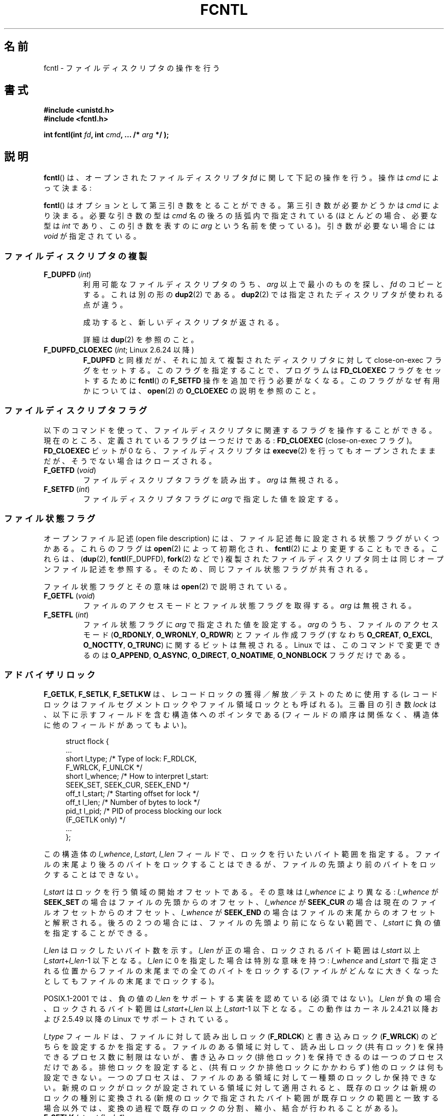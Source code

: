 .\" t
.\" This manpage is Copyright (C) 1992 Drew Eckhardt;
.\"                 and Copyright (C) 1993 Michael Haardt, Ian Jackson;
.\"                 and Copyright (C) 1998 Jamie Lokier;
.\"                 and Copyright (C) 2002-2010 Michael Kerrisk.
.\"
.\" %%%LICENSE_START(VERBATIM)
.\" Permission is granted to make and distribute verbatim copies of this
.\" manual provided the copyright notice and this permission notice are
.\" preserved on all copies.
.\"
.\" Permission is granted to copy and distribute modified versions of this
.\" manual under the conditions for verbatim copying, provided that the
.\" entire resulting derived work is distributed under the terms of a
.\" permission notice identical to this one.
.\"
.\" Since the Linux kernel and libraries are constantly changing, this
.\" manual page may be incorrect or out-of-date.  The author(s) assume no
.\" responsibility for errors or omissions, or for damages resulting from
.\" the use of the information contained herein.  The author(s) may not
.\" have taken the same level of care in the production of this manual,
.\" which is licensed free of charge, as they might when working
.\" professionally.
.\"
.\" Formatted or processed versions of this manual, if unaccompanied by
.\" the source, must acknowledge the copyright and authors of this work.
.\" %%%LICENSE_END
.\"
.\" Modified 1993-07-24 by Rik Faith <faith@cs.unc.edu>
.\" Modified 1995-09-26 by Andries Brouwer <aeb@cwi.nl>
.\" and again on 960413 and 980804 and 981223.
.\" Modified 1998-12-11 by Jamie Lokier <jamie@imbolc.ucc.ie>
.\" Applied correction by Christian Ehrhardt - aeb, 990712
.\" Modified 2002-04-23 by Michael Kerrisk <mtk.manpages@gmail.com>
.\"	Added note on F_SETFL and O_DIRECT
.\"	Complete rewrite + expansion of material on file locking
.\"	Incorporated description of F_NOTIFY, drawing on
.\"		Stephen Rothwell's notes in Documentation/dnotify.txt.
.\"	Added description of F_SETLEASE and F_GETLEASE
.\" Corrected and polished, aeb, 020527.
.\" Modified 2004-03-03 by Michael Kerrisk <mtk.manpages@gmail.com>
.\"     Modified description of file leases: fixed some errors of detail
.\"     Replaced the term "lease contestant" by "lease breaker"
.\" Modified, 27 May 2004, Michael Kerrisk <mtk.manpages@gmail.com>
.\"     Added notes on capability requirements
.\" Modified 2004-12-08, added O_NOATIME after note from Martin Pool
.\" 2004-12-10, mtk, noted F_GETOWN bug after suggestion from aeb.
.\" 2005-04-08 Jamie Lokier <jamie@shareable.org>, mtk
.\"	Described behavior of F_SETOWN/F_SETSIG in
.\"	multithreaded processes, and generally cleaned
.\"	up the discussion of F_SETOWN.
.\" 2005-05-20, Johannes Nicolai <johannes.nicolai@hpi.uni-potsdam.de>,
.\"	mtk: Noted F_SETOWN bug for socket file descriptor in Linux 2.4
.\"	and earlier.  Added text on permissions required to send signal.
.\" 2009-09-30, Michael Kerrisk
.\"     Note obsolete F_SETOWN behavior with threads.
.\"     Document F_SETOWN_EX and F_GETOWN_EX
.\" 2010-06-17, Michael Kerrisk
.\"	Document F_SETPIPE_SZ and F_GETPIPE_SZ.
.\"
.\"*******************************************************************
.\"
.\" This file was generated with po4a. Translate the source file.
.\"
.\"*******************************************************************
.\"
.\" Japanese Version Copyright (c) 1996 Takeshi Ueno
.\" and Copyright (c) 2005, 2006, 2008 Akihiro MOTOKI
.\" Translated 1996-07-03, Takeshi Ueno <tueno@vio.co.jp>
.\" Modified 1998-09-10, HANATAKA Shinya <hanataka@abyss.rim.or.jp>
.\" Modified 1999-08-14, HANATAKA Shinya <hanataka@abyss.rim.or.jp>
.\" Updated & Modified 2001-04-03, Yuichi SATO <ysato@h4.dion.ne.jp>
.\" Updated & Modified 2005-03-15, Akihiro MOTOKI <amotoki@dd.iij4u.or.jp>
.\" Updated & Modified 2005-04-22, Akihiro MOTOKI
.\" Updated & Modified 2005-10-14, Akihiro MOTOKI
.\" Updated & Modified 2005-11-19, Akihiro MOTOKI, LDP v2.14
.\" Updated 2006-04-16, Akihiro MOTOKI, LDP v2.29
.\" Updated 2008-02-11, Akihiro MOTOKI, LDP v2.77
.\" Updated 2008-09-19, Akihiro MOTOKI, LDP v3.09
.\" Updated 2010-04-23, Akihiro MOTOKI, LDP v3.24
.\" Updated 2012-05-08, Akihiro MOTOKI <amotoki@gmail.com>
.\" Updated 2013-03-26, Akihiro MOTOKI <amotoki@gmail.com>
.\"
.TH FCNTL 2 2012\-04\-15 Linux "Linux Programmer's Manual"
.SH 名前
fcntl \- ファイルディスクリプタの操作を行う
.SH 書式
.nf
\fB#include <unistd.h>\fP
\fB#include <fcntl.h>\fP
.sp
\fBint fcntl(int \fP\fIfd\fP\fB, int \fP\fIcmd\fP\fB, ... /* \fP\fIarg\fP\fB */ );\fP
.fi
.SH 説明
\fBfcntl\fP()  は、オープンされたファイルディスクリプタ \fIfd\fP に関して下記の操作を行う。操作は \fIcmd\fP によって決まる:

\fBfcntl\fP() はオプションとして第三引き数をとることができる。 第三引き数が必要
かどうかは \fIcmd\fP により決まる。必要な引き数の型は \fIcmd\fP 名の後ろの括弧内で
指定されている (ほとんどの場合、必要な型は \fIint\fP であり、この引き数を表すの
に \fIarg\fP という名前を使っている)。引き数が必要ない場合には \fIvoid\fP が指定さ
れている。
.SS ファイルディスクリプタの複製
.TP 
\fBF_DUPFD\fP (\fIint\fP)
利用可能なファイルディスクリプタのうち、 \fIarg\fP 以上で最小のものを探し、 \fIfd\fP のコピーとする。これは別の形の \fBdup2\fP(2)
である。 \fBdup2\fP(2)  では指定されたディスクリプタが使われる点が違う。
.IP
成功すると、新しいディスクリプタが返される。
.IP
詳細は \fBdup\fP(2)  を参照のこと。
.TP 
\fBF_DUPFD_CLOEXEC\fP (\fIint\fP; Linux 2.6.24 以降)
\fBF_DUPFD\fP と同様だが、それに加えて複製されたディスクリプタに対して close\-on\-exec フラグをセットする。
このフラグを指定することで、プログラムは \fBFD_CLOEXEC\fP フラグをセットするために \fBfcntl\fP()  の \fBF_SETFD\fP
操作を追加で行う必要がなくなる。 このフラグがなぜ有用かについては、 \fBopen\fP(2)  の \fBO_CLOEXEC\fP の説明を参照のこと。
.SS ファイルディスクリプタフラグ
以下のコマンドを使って、ファイルディスクリプタに関連するフラグ を操作することができる。 現在のところ、定義されているフラグは一つだけである:
\fBFD_CLOEXEC\fP (close\-on\-exec フラグ)。 \fBFD_CLOEXEC\fP ビットが 0 なら、ファイルディスクリプタは
\fBexecve\fP(2)  を行ってもオープンされたままだが、そうでない場合はクローズされる。
.TP 
\fBF_GETFD\fP (\fIvoid\fP)
ファイルディスクリプタフラグを読み出す。 \fIarg\fP は無視される。
.TP 
\fBF_SETFD\fP (\fIint\fP)
ファイルディスクリプタフラグに \fIarg\fP で指定した値を設定する。
.SS ファイル状態フラグ
.\" or
.\" .BR creat (2),
オープンファイル記述 (open file description) には、 ファイル記述毎に設定される状態フラグがいくつかある。これらのフラグは
\fBopen\fP(2)  によって初期化され、 \fBfcntl\fP(2)  により変更することもできる。これらは、 (\fBdup\fP(2),
\fBfcntl\fP(F_DUPFD), \fBfork\fP(2)  などで) 複製されたファイルディスクリプタ同士は 同じオープンファイル記述を参照する。
そのため、 同じファイル状態フラグが共有される。

ファイル状態フラグとその意味は \fBopen\fP(2)  で説明されている。
.TP 
\fBF_GETFL\fP (\fIvoid\fP)
ファイルのアクセスモードとファイル状態フラグを取得する。
\fIarg\fP は無視される。
.TP 
\fBF_SETFL\fP (\fIint\fP)
.\" FIXME . According to POSIX.1-2001, O_SYNC should also be modifiable
.\" via fcntl(2), but currently Linux does not permit this
.\" See http://bugzilla.kernel.org/show_bug.cgi?id=5994
ファイル状態フラグに \fIarg\fP で指定された値を設定する。 \fIarg\fP のうち、ファイルのアクセスモード (\fBO_RDONLY\fP,
\fBO_WRONLY\fP, \fBO_RDWR\fP)  とファイル作成フラグ (すなわち \fBO_CREAT\fP, \fBO_EXCL\fP,
\fBO_NOCTTY\fP, \fBO_TRUNC\fP)  に関するビットは無視される。 Linux では、このコマンドで変更できるのは
\fBO_APPEND\fP, \fBO_ASYNC\fP, \fBO_DIRECT\fP, \fBO_NOATIME\fP, \fBO_NONBLOCK\fP フラグだけである。
.SS アドバイザリロック
\fBF_GETLK\fP, \fBF_SETLK\fP, \fBF_SETLKW\fP は、レコードロックの獲得／解放／テストのために使用する
(レコードロックはファイルセグメントロックや ファイル領域ロックとも呼ばれる)。 三番目の引き数 \fIlock\fP
は、以下に示すフィールドを含む構造体へのポインタである (フィールドの順序は関係なく、構造体に他のフィールドがあってもよい)。
.in +4n
.nf
.sp
struct flock {
    ...
    short l_type;    /* Type of lock: F_RDLCK,
                        F_WRLCK, F_UNLCK */
    short l_whence;  /* How to interpret l_start:
                        SEEK_SET, SEEK_CUR, SEEK_END */
    off_t l_start;   /* Starting offset for lock */
    off_t l_len;     /* Number of bytes to lock */
    pid_t l_pid;     /* PID of process blocking our lock
                        (F_GETLK only) */
    ...
};
.fi
.in
.P
この構造体の \fIl_whence\fP, \fIl_start\fP, \fIl_len\fP フィールドで、ロックを行いたいバイト範囲を指定する。
ファイルの末尾より後ろのバイトをロックすることはできるが、 ファイルの先頭より前のバイトをロックすることはできない。

\fIl_start\fP はロックを行う領域の開始オフセットである。 その意味は \fIl_whence\fP により異なる: \fIl_whence\fP が
\fBSEEK_SET\fP の場合はファイルの先頭からのオフセット、 \fIl_whence\fP が \fBSEEK_CUR\fP
の場合は現在のファイルオフセットからのオフセット、 \fIl_whence\fP が \fBSEEK_END\fP
の場合はファイルの末尾からのオフセットと解釈される。 後ろの２つの場合には、 ファイルの先頭より前にならない範囲で、 \fIl_start\fP
に負の値を指定することができる。

\fIl_len\fP はロックしたいバイト数を示す。 \fIl_len\fP が正の場合、ロックされるバイト範囲は \fIl_start\fP 以上
\fIl_start\fP+\fIl_len\fP\-1 以下となる。 \fIl_len\fP に 0 を指定した場合は特別な意味を持つ: \fIl_whence\fP and
\fIl_start\fP で指定される位置からファイルの末尾までの全てのバイトをロックする
(ファイルがどんなに大きくなったとしてもファイルの末尾までロックする)。

POSIX.1\-2001 では、負の値の \fIl_len\fP をサポートする実装を認めている (必須ではない)。 \fIl_len\fP
が負の場合、ロックされるバイト範囲は \fIl_start\fP+\fIl_len\fP 以上 \fIl_start\fP\-1 以下となる。 この動作はカーネル
2.4.21 以降および 2.5.49 以降の Linux で サポートされている。

\fIl_type\fP フィールドは、ファイルに対して読み出しロック (\fBF_RDLCK\fP)  と書き込みロック (\fBF_WRLCK\fP)  のどちらを
設定するかを指定する。 ファイルのある領域に対して、読み出しロック (共有ロック) を保持できる プロセス数に制限はないが、書き込みロック
(排他ロック) を保持できる のは一つのプロセスだけである。排他ロックを設定すると、(共有ロックか 排他ロックにかかわらず)
他のロックは何も設定できない。 一つのプロセスは、ファイルのある領域に対して一種類のロックしか保持できない。
新規のロックがロックが設定されている領域に対して適用されると、既存のロック は新規のロックの種別に変換される
(新規のロックで指定されたバイト範囲が既存ロックの範囲と一致する場合以外では、 変換の過程で既存のロックの分割、縮小、結合が行われることがある)。
.TP 
\fBF_SETLK\fP (\fIstruct flock *\fP)
(\fIl_type\fP が \fBF_RDLCK\fP か \fBF_WRLCK\fP の場合は) ロックの獲得を、 (\fBF_UNLCK\fP の場合は)
ロックの解放を、 \fIflock\fP 構造体のフィールド \fIl_whence\fP, \fIl_start\fP, \fIl_len\fP
で指定された範囲のバイトに対して行う。 指定されたロックが他のプロセスが設定しているロックと衝突する場合は、 \-1 を返し、 \fIerrno\fP に
\fBEACCES\fP か \fBEAGAIN\fP を設定する。
.TP 
\fBF_SETLKW\fP (\fIstruct flock *\fP)
\fBF_SETLK\fP と同様だが、こちらではそのファイルに対して衝突するロックが 適用されていた場合に、そのロックが解放されるのを待つ点が異なる。
待っている間にシグナルを受けた場合は、システムコールは中断され、 (シグナルハンドラが戻った直後に) 返り値 \-1 を返す (また \fIerrno\fP に
\fBEINTR\fP が設定される; \fBsignal\fP(7)  参照)。
.TP 
\fBF_GETLK\fP (\fIstruct flock *\fP)
このコールの呼び出し時には、 \fIlock\fP にはそのファイルに適用しようとするロックに関する情報が入っている。 ロックを適用できる場合には、
\fBfcntl\fP()  は実際にはロックを行わず、構造体 \fIlock\fP の \fIl_type\fP フィールドに \fBF_UNLCK\fP
を設定し、他のフィールドは変更せずに、復帰する。 違う種別のロックが (一つもしくは複数) 適用されていて ロックを適用できないような場合には、
\fBfcntl\fP()  は、原因となったロックの一つについての詳細情報を構造体 \fIlock\fP のフィールド \fIl_type\fP,
\fIl_whence\fP, \fIl_start\fP, \fIl_len\fP に格納し、また \fIl_pid\fP にロックを保持しているプロセスの PID
を設定して、復帰する。
.P
読み出しロックを適用するには、 \fIfd\fP は読み出し用にオープンされていなければならない。 書き込みロックを適用するには、 \fIfd\fP
は書き込み用にオープンされていなければならない。 読み書き両方のロックを適用するには、読み書き両用で ファイルをオープンしなければならない。
.P
.\" (Additional file descriptors referring to the same file
.\" may have been obtained by calls to
.\" .BR open "(2), " dup "(2), " dup2 "(2), or " fcntl ().)
レコードのロックは、 \fBF_UNLCK\fP により明示的に削除されるだけでなく、 プロセスが終了したときや、ロックが適用されているファイルを参照している
ファイルディスクリプタのいずれかがクローズされた場合にも解放される。 このロックの解放は自動的に行われる。 この動作はまずい: あるプロセスが
\fI/etc/passwd\fP や \fI/etc/mtab\fP といったファイルにロックを適用しているときに、
あるライブラリ関数が何かの理由で同じファイルを open, read, close すると、そのファイルへのロックが失われることになる。
.P
レコードのロックは \fBfork\fP(2)  で作成された子プロセスには継承されないが、 \fBexecve\fP(2)  の前後では保存される。
.P
\fBstdio\fP(3)  ではバッファリングが行われるので、 stdio 関連の関数ではレコードのロックの使用は回避される; 代わりに
\fBread\fP(2)  や \fBwrite\fP(2)  を使用すること。
.SS "強制ロック (mandatory locking)"
上述のロックにはアドバイザリロック (advisory lock) と強制ロック (mandatory lock)
の二種類があるが、デフォルトではアドバイザリロックとなる。

アドバイザリロックに強制力はなく、協調して動作するプロセス間でのみ 有効である。

強制ロックは全てのプロセスに対して効果がある。 あるプロセスが互換性のない強制ロックが適用されたファイル領域に対して (\fBread\fP(2)  や
\fBwrite\fP(2)  により) 互換性のないアクセスを実行しようとした場合、 アクセスの結果は そのファイルのオープンファイル記述で
\fBO_NONBLOCK\fP フラグが有効になっているかにより決まる。 \fBO_NONBLOCK\fP
フラグが有効になっていないときは、ロックが削除されるか、 ロックがアクセスと互換性のあるモードに変換されるまで、 システムコールは停止 (block)
される。 \fBO_NONBLOCK\fP フラグが有効になっているときは、システムコールはエラー \fBEAGAIN\fP で失敗する。

強制ロックを使用するためには、ロック対象のファイルが含まれるファイルシステム
と、ロック対象のファイル自身の両方について、強制ロックが有効になっていなけれ ばならない。ファイルシステムについて強制ロックを有効にするには、
\fBmount\fP(8)  に "\-o mand" オプションを渡すか、 \fBmount\fP(2)  に \fBMS_MANDLOCK\fP
フラグを指定する。ファイルについて強制ロックを有効にするには、 そのファイルのグループ実行許可 (group execute permission)
を無効とし、 かつ set\-group\-ID 許可ビットを有効にする (\fBchmod\fP(1)  と \fBchmod\fP(2)  を参照)。

Linux の強制ロックの実装は信頼性に欠けるものである。 下記の「バグ」の節を参照のこと。
.SS シグナルの管理
\fBF_GETOWN\fP, \fBF_SETOWN\fP, \fBF_GETOWN_EX\fP, \fBF_SETOWN_EX\fP, \fBF_GETSIG\fP,
\fBF_SETSIG\fP は、I/O が利用可能になったことを示すシグナルを管理するために使用される。
.TP 
\fBF_GETOWN\fP (\fIvoid\fP)
ファイルディスクリプタ \fIfd\fP のイベントに対するシグナル \fBSIGIO\fP および \fBSIGURG\fP を受けているプロセスのプロセスID
かプロセスグループを (関数の結果として) 返す。 プロセスID は正の値として返される。 プロセスグループID は負の値として返される
(下記のバグの章を参照)。 \fIarg\fP は無視される。
.TP 
\fBF_SETOWN\fP (\fIint\fP)
ファイルディスクリプタ \fIfd\fP のイベント発生を知らせるシグナル \fBSIGIO\fP や \fBSIGURG\fP を受けるプロセスの プロセス ID
またはプロセスグループID を \fIarg\fP で指定された ID に設定する。 プロセスID は正の値として指定し、 プロセスグループID
は負の値として指定する。 ほとんどの場合、呼び出し元プロセスは所有者として自分自身を指定する (つまり \fIarg\fP に \fBgetpid\fP(2)
を指定する)。

.\" From glibc.info:
\fBfcntl\fP()  の \fBF_SETFL\fP コマンドを使用してファイルディスクリプタに \fBO_ASYNC\fP
状態フラグを設定した場合には、そのファイルディスクリプタへの 入出力が可能になる度に \fBSIGIO\fP シグナルが送られる。 \fBF_SETSIG\fP は
\fBSIGIO\fP 以外の別のシグナルの配送を受けられるように するのにも使うことができる。 許可 (permission)
のチェックで失敗した場合には、 シグナルは黙って捨てられる。

\fBF_SETOWN\fP により指定された所有者のプロセス (またはプロセスグループ) に シグナルを送る際には、 \fBkill\fP(2)
に書かれているのと同じ許可のチェックが行われる。 このとき、シグナルを送信するプロセスは \fBF_SETOWN\fP を使ったプロセスである
(但し、下記の「バグ」の章を参照のこと)。

.\" The following appears to be rubbish.  It doesn't seem to
.\" be true according to the kernel source, and I can write
.\" a program that gets a terminal-generated SIGIO even though
.\" it is not the foreground process group of the terminal.
.\" -- MTK, 8 Apr 05
.\"
.\" If the file descriptor
.\" .I fd
.\" refers to a terminal device, then SIGIO
.\" signals are sent to the foreground process group of the terminal.
ファイルディスクリプタがソケットを参照している場合は、 \fBF_SETOWN\fP を使用して、ソケットに帯域外 (out\-of\-band)
データが届いた時に \fBSIGURG\fP シグナルを配送する相手を選択することもできる (\fBSIGURG\fP が送られた場合には \fBselect\fP(2)
がソケットが「特別な状態」にあると報告することだろう)。

バージョン 2.6.11 以前の 2.6.x カーネルでは、以下に示す動作であった。
.RS
.IP
.\" The relevant place in the (2.6) kernel source is the
.\" 'switch' in fs/fcntl.c::send_sigio_to_task() -- MTK, Apr 2005
.\" send_sigurg()/send_sigurg_to_task() bypasses
.\" kill_fasync()/send_sigio()/send_sigio_to_task()
.\" to directly call send_group_sig_info()
.\"	-- MTK, Apr 2005 (kernel 2.6.11)
スレッドグループをサポートしているスレッドライブラリ (例えば NPTL) を 使って動作しているマルチスレッドプロセスで \fBF_SETSIG\fP に
0 以外の値を指定した場合、 \fBF_SETOWN\fP に正の値を渡すと、その意味が違ってくる: プロセス全体を示すプロセスID
ではなく、プロセス内の特定の スレッドを示すスレッドID と解釈される。 したがって、 \fBF_SETSIG\fP
を使う場合には、きちんと結果を受け取るには、 \fBF_SETOWN\fP に渡す値を \fBgetpid\fP(2)  ではなく \fBgettid\fP(2)
の返り値にする必要があるだろう。 (現状の Linux スレッド実装では、メインスレッドのスレッドID は そのスレッドのプロセスID
と同じである。つまり、 シグナルスレッドのプログラムではこの場合 \fBgettid\fP(2)  と \fBgetpid\fP(2)
は全く同じように使うことができる。)  ただし、注意すべき点として、この段落で述べたことは、 ソケットの帯域外データが届いたときに生成される
\fBSIGURG\fP シグナルにはあてはまらない。 このシグナルは常にプロセスかプロセスグループに送られ、 送信先は \fBF_SETOWN\fP
に渡された値にしたがって決められる。
.RE
.IP
上記の動作は、Linux 2.6.12 で図らずも削除され、 元に戻されない予定である。 Linux 2.6.32 以降で、特定のスレッド宛にシグナル
\fBSIGIO\fP と \fBSIGURG\fP を送るには \fBF_SETOWN_EX\fP を使うこと。
.TP 
\fBF_GETOWN_EX\fP (struct f_owner_ex *) (Linux 2.6.32 以降)
直前の \fBF_SETOWN_EX\fP 操作で定義された現在のファイルディスクリプタの所有者設定 を返す。情報は \fIarg\fP
が指す構造体に格納されて返される。構造体は以下の通りである。
.nf
.in +4n

struct f_owner_ex {
    int   type;
    pid_t pid;
};

.in
.fi
\fItype\fP フィールドは、 \fBF_OWNER_TID ,\fP \fBF_OWNER_PID ,\fP \fBF_OWNER_PGRP\fP
のいずれか一つの値となる。 \fIpid\fP フィールドは、スレッド ID、プロセス ID、プロセスグループ ID を 表す正の整数である。詳細は
\fBF_SETOWN_EX\fP を参照。
.TP 
\fBF_SETOWN_EX\fP (struct f_owner_ex *) (Linux 2.6.32 以降)
この操作は \fBF_SETOWN\fP と同様の処理を行う。 この操作を使うと、I/O が利用可能になったことを示すシグナルを、
特定のスレッド、プロセス、プロセスグループに送ることができる ようになる。 呼び出し元は、 \fIarg\fP 経由でシグナルの配送先を指定する。
\fIarg\fP は \fIf_owner_ex\fP 構造体へのポインタである。 \fItype\fP フィールドは以下のいずれかの値を取り、 この値により
\fIpid\fP がどのように解釈されるかが規定される。
.RS
.TP 
\fBF_OWNER_TID\fP
スレッド ID が \fIpid\fP で指定された値のスレッドにそのシグナルを送る (スレッド ID は \fBclone\fP(2)  や
\fBgettid\fP(2)  の呼び出しで返される値である)。
.TP 
\fBF_OWNER_PID\fP
ID が \fIpid\fP で指定された値のプロセスにそのシグナルを送る。
.TP 
\fBF_OWNER_PGRP\fP
ID が \fIpid\fP で指定された値のプロセスグループにそのシグナルを送る。 (\fBF_SETOWN\fP と異なり、プロセスグループ ID
には正の値を指定する点に注意すること。)
.RE
.TP 
\fBF_GETSIG\fP (\fIvoid\fP)
入力や出力が可能になった場合に送るシグナルを (関数の結果として) 返す。 値ゼロは \fBSIGIO\fP を送ることを意味する。 (\fBSIGIO\fP
を含む) 他の値はいずれも、 \fBSIGIO\fP の代わりに送るシグナル番号を表す。 後者の場合、シグナルハンドラを \fBSA_SIGINFO\fP
フラグ付きで設定すれば、ハンドラで追加の情報を得ることができる。 \fIarg\fP は無視される。
.TP 
\fBF_SETSIG\fP (\fIint\fP)
.\"
.\" The following was true only up until 2.6.11:
.\"
.\" Additionally, passing a nonzero value to
.\" .B F_SETSIG
.\" changes the signal recipient from a whole process to a specific thread
.\" within a process.
.\" See the description of
.\" .B F_SETOWN
.\" for more details.
入力や出力が可能になった場合に送るシグナルを \fIarg\fP に指定された値に設定する。 値ゼロは \fBSIGIO\fP を送ることを意味する。
(\fBSIGIO\fP を含む) 他の値はいずれも、 \fBSIGIO\fP の代わりに送るシグナル番号を表す。 後者の場合、シグナルハンドラを
\fBSA_SIGINFO\fP フラグ付きで設定すれば、 ハンドラで追加の情報を得ることができる。

\fBF_SETSIG\fP にゼロ以外の値を設定し、シグナルハンドラに \fBSA_SIGINFO\fP フラグを設定すると、 (\fBsigaction\fP(2)
を参照) I/O イベントに関する追加の情報が \fIsiginfo_t\fP 構造体でシグナルハンドラへ渡される。 \fIsi_code\fP
フィールドが示すシグナルの原因が \fBSI_SIGIO\fP である場合、 \fIsi_fd\fP
フィールドにはイベントに対応するファイルディスクリプタが入っている。 それ以外の場合は、どのファイルディスクリプタが利用可能かを示す情報は
ないので、どのファイルディスクリプタで I/O が可能かを判断するためには 通常の機構 (\fBselect\fP(2), \fBpoll\fP(2),
\fBO_NONBLOCK\fP を設定した \fBread\fP(2)  など) を使用しなければならない。

リアルタイムシグナル (値が \fBSIGRTMIN\fP 以上) を選択している場合は、 同じシグナル番号を持つ複数の I/O
イベントがキューに入ることがある (キューに入れるかどうかは利用可能なメモリに依存している)。 上記と同様、 \fBSA_SIGINFO\fP
が設定されている場合、シグナルハンドラのための追加の情報が得られる。

.\" See fs/fcntl.c::send_sigio_to_task() (2.4/2.6) sources -- MTK, Apr 05
以下の点に注意すること。 Linux では一つのプロセスに対してキューに入れられるリアルタイム シグナルの数に上限が設けられており
(\fBgetrlimit\fP(2)  と \fBsignal\fP(7)  を参照)、この上限に達するとカーネルは \fBSIGIO\fP シグナルを配送する。この
\fBSIGIO\fP シグナルは、指定されたスレッドではなくプロセス全体に送られる。
.PP
これらの機構を使用することで、ほとんどの場合で \fBselect\fP(2)  や \fBpoll\fP(2)  を使用せずに完全な非同期 I/O
を実装することができる。
.PP
\fBO_ASYNC\fP, \fBF_GETOWN\fP, \fBF_SETOWN\fP の使用は BSD と Linux に特有である。
\fBF_GETOWN_EX\fP, \fBF_SETOWN_EX\fP, \fBF_GETSIG\fP, \fBF_SETSIG\fP は Linux 固有である。POSIX
には、同様のことを行うために、非同期 I/O と \fIaio_sigevent\fP 構造体がある。Linux では、GNU C ライブラリ (Glibc)
の一部として これらも利用可能である。
.SS "リース (leases)"
(Linix 2.4 以降で利用可能)  \fBF_SETLEASE\fP は、 \fIfd\fP
が参照するオープンファイル記述に対して新しいリースを設定するのに使用される。 \fBF_GETLEASE\fP は、 \fIfd\fP
が参照するオープンファイル記述に対して設定されている 現在のリースを取得するのに使用される。 ファイルのリースにより、 あるプロセス ("lease
breaker") がそのファイルディスクリプタが参照 しているファイルに対して \fBopen\fP(2)  や \fBtruncate\fP(2)
を行おうとした際に、リースを保持しているプロセス ("lease holder") へ (シグナルの配送による) 通知が行われるという機構が提供される。
.TP 
\fBF_SETLEASE\fP (\fIint\fP)
\fIarg\fP の内容に基いてファイルのリースの設定、削除を行う。整数 \fIarg\fP には以下の値が指定できる:
.RS
.TP 
\fBF_RDLCK\fP
.\" The following became true in kernel 2.6.10:
.\" See the man-pages-2.09 Changelog for further info.
読み出しリースを取得する。これにより、 そのファイルが書き込み用にオープンされたり、ファイルが切り詰められた場合に、
呼び出し元のプロセスに通知が行われるようになる。 読み出しリースを設定できるのは、読み出し専用でオープンされている
ファイルディスクリプタに対してのみである。
.TP 
\fBF_WRLCK\fP
書き込みリースを取得する。これにより、 (読み出し用か書き込み用にかかわらず) そのファイルがオープンされたり、
ファイルが切り詰められた場合に、呼び出し元のプロセスに通知が行われるようになる。
書き込みリースは、そのファイルに対するオープンされたファイルディスクリプタが 他にない場合にのみ設定できる。
.TP 
\fBF_UNLCK\fP
そのファイルからリースを削除する。
.RE
.P
リースはオープンファイル記述に対して関連付けられる (\fBopen\fP(2)  参照)。 つまり、 (\fBfork\fP(2)  や \fBdup\fP(2)
などにより作成された) ファイルディスクリプタの複製は同じリースを参照し、 複製も含めたどのファイルディスクリプタを使ってもこのリースを変更したり
解放したりできる。 また、これらのファイルディスクリプタのいずれかに対して \fBF_UNLCK\fP
操作が明示的に実行された場合や、すべてのファイルディスクリプタが 閉じられた場合にも、リースは解放される。
.P
リースの取得は通常のファイル (regular file) に対してのみ可能である。 非特権プロセスがリースを取得できるのは、UID (所有者)
がプロセスの ファイルシステム UID と一致するファイルに対してだけである。 \fBCAP_LEASE\fP
ケーパビリティを持つプロセスは任意のファイルに対してリースを取得できる。
.TP 
\fBF_GETLEASE\fP (\fIvoid\fP)
ファイルディスクリプタ \fIfd\fP に対して設定されているリースの種別を取得する。 \fBF_RDLCK\fP, \fBF_WRLCK\fP, \fBF_UNLCK\fP
のいずれかが返される。 \fBF_RDLCK\fP, \fBF_WRLCK\fP はそれぞれ、読み出しリース、書き込みリースが設定されていることを示し、
\fBF_UNLCK\fP はリースが何も設定されていないことを示す。 \fIarg\fP は無視される。
.PP
あるプロセス ("lease breaker") が \fBF_SETLEASE\fP で設定されたリースと矛
盾するような \fBopen\fP(2) や \fBtruncate\fP(2) を実行した場合、 そのシステム
コールはカーネルによって停止され、 カーネルは lease holder にシグナル
(デフォルトでは \fBSIGIO\fP) を送って通知を行う。 lease holder はこのシグ
ナルを受信したときにはきちんと対応すべきである。 具体的には、別のプロセ
スがそのファイルにアクセスするための準備として 必要な後片付け (例えば、
キャッシュされたバッファのフラッシュ) を すべて行ってから、そのファイル
のリースの削除または格下げを行う。リースを削除をするには、 \fIarg\fP に
\fBF_UNLCK\fP を指定して \fBF_SETLEASE\fP を実行する。lease holder がファイル
に書き込みリースを保持していて、 lease breaker が読み出し用にそのファイ
ルをオープンしている場合、 lease holder が保持しているリースを読み出し
リースに格下げすれば 十分である。これをするには、 \fIarg\fP に \fBF_RDLCK\fP
を指定して \fBF_SETLEASE\fP を実行する。

lease holder が \fI/proc/sys/fs/lease\-break\-time\fP
で指定された秒数以内にリースの格下げか削除を行えなかった場合、 カーネルは強制的にその lease holder のリースを削除もしくは格下げを行う。

いったん lease break が開始されると、 lease holder が自発的にそのリース
の格下げか削除を行うか、lease break timer の満了後にカーネルが強制的に
リースの格下げか削除を行うまで、 \fBF_GETLEASE\fP は対象となるリースの型を
返す (リースの型は \fBF_RDLCK\fP か \fBF_UNLCK\fP のどちらであり、lease
breaker と互換性のある型となる)。

一度リースの削除か格下げが自発的もしくは強制的に行われると、 lease breaker がまだシステムコールを再開していない場合には、 カーネルが
lease breaker のシステムコールの続行を許可する。

lease breaker が実行した \fBopen\fP(2)  や \fBtruncate\fP(2)  が停止中にシグナルハンドラにより中断された場合、
そのシステムコールは \fBEINTR\fP エラーで失敗するが、上で述べた他の処理は そのまま行われる。 \fBopen\fP(2)  や
\fBtruncate\fP(2)  が停止中に lease breaker がシグナルにより kill された場合、 上で述べた他の処理はそのまま行われる。
lease breaker が \fBopen\fP(2)  を呼ぶ際に \fBO_NONBLOCK\fP フラグを指定した場合、そのシステムコールは
\fBEWOULDBLOCK\fP エラーで直ちに失敗するが、上で述べた他の処理はそのまま行われる。

lease holder への通知に使われるデフォルトのシグナルは \fBSIGIO\fP だが、 \fBfcntl\fP()  の \fBF_SETSIG\fP
コマンドで変更することができる。 \fBF_SETSIG\fP コマンドが実行され (\fBSIGIO\fP を指定された場合も含む)、 \fBSA_SIGINFO\fP
フラグ付きでシグナルハンドラが設定されている場合には、 ハンドラの第二引き数として \fIsiginfo_t\fP 構造体が渡され、この引き数の
\fIsi_fd\fP フィールドには別のプロセスがアクセスしたリース設定済みファイルの ディスクリプタが入っている
(この機能は複数のファイルに対してリースを設定する場合に有用である)。
.SS "ファイルやディレクトリの変更の通知 (dnotify)"
.TP 
\fBF_NOTIFY\fP (\fIint\fP)
(Linux 2.4 以降)  \fIfd\fP で参照されるディレクトリか、その中にあるファイルに変更があった場合に 通知を行う。どのイベントを通知するかは
\fIarg\fP で指定する。 \fIarg\fP はビットマスクで、以下のビットの 0個以上の論理和をとったものを指定する。
.RS
.sp
.PD 0
.TP  12
\fBDN_ACCESS\fP
ファイルへのアクセスがあった (read, pread, readv)
.TP 
\fBDN_MODIFY\fP
ファイルの内容が変更された (write, pwrite, writev, truncate, ftruncate).
.TP 
\fBDN_CREATE\fP
ファイルが作成された (open, creat, mknod, mkdir, link, symlink, rename).
.TP 
\fBDN_DELETE\fP
ファイルが削除 (unlink) された (unlink, 別のディレクトリへの rename, rmdir)
.TP 
\fBDN_RENAME\fP
ディレクトリ内でのファイル名の変更があった (rename)
.TP 
\fBDN_ATTRIB\fP
ファイル属性が変更された (chown, chmod, utime[s])
.PD
.RE
.IP
(上記の定義を利用するには、\fIどの\fP ヘッダファイルをインクルードするより前に、
\fB_GNU_SOURCE\fP 機能検査マクロを定義しなければならない。)

ディレクトリの変更通知は通常「一回限り (one\-shot)」であり、 アプリケーション側でその後さらに通知を受信したい場合は
再登録しなければならない。 \fIarg\fP に \fBDN_MULTISHOT\fP が含まれていた場合には、
変更通知は明示的に解除されるまで有効状態が継続する。

.\" The following does seem a poor API-design choice...
\fBF_NOTIFY\fP 要求は積算されていく。つまり、 \fIarg\fP で指定されたイベントがすでにモニタされている イベント集合に加算される形になる。
すべてのイベントの通知を無効にするには、 \fIarg\fP に 0 を指定して \fBF_NOTIFY\fP を呼び出す必要がある。

通知はシグナルの配送で行われる。 デフォルトのシグナルは \fBSIGIO\fP だが、 \fBfcntl\fP()  の \fBF_SETSIG\fP
コマンドで変更することができる。 後者の場合には、 (\fBSA_SIGINFO\fP フラグ付きでシグナルハンドラが設定されている場合には)
ハンドラの第二引き数として \fIsiginfo_t\fP 構造体が渡され、この構造体の \fIsi_fd\fP
フィールドには通知の行われたファイルディスクリプタが入っている (この機能は複数のディレクトリに対して通知を設定する場合に有用である)。

特に \fBDN_MULTISHOT\fP を使う場合は、通知にはリアルタイムシグナルを使うべきである。
それは、リアルタイムシグナルを使うことで、複数の通知をキューに入れる ことができるからである。

\fB注意:\fP 新しくアプリケーションを書く際には、(カーネル 2.6.13 以降で利用可能となった)  \fIinotify\fP
インタフェースを使用すべきである。 \fIinotify\fP はファイルシステムイベントの通知を取得するための ずっと優れたインタフェースである。
\fBinotify\fP(7)  を参照。
.SS パイプの容量の変更
.TP 
\fBF_SETPIPE_SZ\fP (\fIint\fP; Linux 2.6.35 以降)
\fIfd\fP が参照するパイプの容量を少なくとも \fIarg\fP バイトに変更する。
非特権プロセスは、パイプの容量として、
システムのページサイズと \fI/proc/sys/fs/pipe\-max\-size\fP で定義される
上限値 (\fBproc\fP(5) 参照) の間の任意の値を設定できる。
パイプの容量をページサイズよりも小さな値に設定しようとした場合は、
暗黙のうちにページサイズに切り上げられる。
非特権プロセスがパイプの容量を \fI/proc/sys/fs/pipe\-max\-size\fP で定義
された上限より大きな値に設定しようとした場合は、エラー \fBEPERM\fP が
発生する。特権プロセス (\fBCAP_SYS_RESOURCE\fP ケーパビリティを持つ
プロセス) はこの上限を上書きできる。
パイプにバッファを割り当てる場合、実装側の都合に応じて、
カーネルは \fIarg\fP よりも大きな容量を割り当ててもよい。
\fBF_GETPIPE_SZ\fP 操作では実際に使用されている大きさが返される。
パイプの容量を現在データを格納するのに使用されているバッファの
サイズよりも小さくしようとした場合は、エラー \fBEBUSY\fP が発生する。
.TP 
\fBF_GETPIPE_SZ\fP (\fIvoid\fP; Linux 2.6.35 以降)
\fIfd\fP が参照するパイプの容量を (関数の結果として) 返す。
.SH 返り値
成功した場合の返り値は操作の種類により違う:
.TP  0.9i
\fBF_DUPFD\fP
新しいディスクリプタを返す。
.TP 
\fBF_GETFD\fP
ファイルディスクリプタフラグの値
.TP 
\fBF_GETFL\fP
ファイル状態フラグの値
.TP 
\fBF_GETLEASE\fP
ファイルディスクリプタに対して保持されているリースの種別を返す。
.TP 
\fBF_GETOWN\fP
ディスクリプタの所有者を返す。
.TP 
\fBF_GETSIG\fP
読み込みや書き出しが可能になった時に送られるシグナルの値、もしくは 伝統的な \fBSIGIO\fP 動作の場合にはゼロを返す。
.TP 
\fBF_GETPIPE_SZ\fP
パイプの容量。
.TP 
他の全てのコマンド
0 を返す。
.PP
エラーの時は \-1 が返され、 \fIerrno\fP に適切な値が設定される。
.SH エラー
.TP 
\fBEACCES\fP か \fBEAGAIN\fP
他のプロセスが保持しているロックによって操作が禁止されている。
.TP 
\fBEAGAIN\fP
そのファイルは他のプロセスによってメモリマップされているため、 操作が禁止されている。
.TP 
\fBEBADF\fP
\fIfd\fP がオープンされたファイルディスクリプタでない。 あるいはコマンドが \fBF_SETLK\fP または \fBF_SETLKW\fP
だったが、対象のファイルディスクリプタのオープンモードが 必要となるロックの型にマッチしていない。
.TP 
\fBEDEADLK\fP
指定された \fBF_SETLKW\fP コマンドを実行した場合にはデッドロックになることが検出された。
.TP 
\fBEFAULT\fP
\fIlock\fP が利用可能なアドレス空間の外部にある。
.TP 
\fBEINTR\fP
\fBF_SETLKW\fP コマンドがシグナルにより割り込まれた (\fBsignal\fP(7)  参照)。 \fBF_GETLK\fP と \fBF_SETLK\fP
の場合、ロックを確認したり取得したりする前にシグナルによって割り込まれた。 これはたいていリモートのファイルをロックする場合 (例えば NFS
上でロックする場合) に起こる。 しかしローカルでも起こる場合がある。
.TP 
\fBEINVAL\fP
\fBF_DUPFD\fPで、 \fIarg\fP が負か、もしくは許される最大値よりも大きい。 \fBF_SETSIG\fP の場合、 \fIarg\fP
が利用可能なシグナル番号ではない。
.TP 
\fBEMFILE\fP
\fBF_DUPFD\fPで、 プロセスがすでに最大数までファイルディスクリプタをオープンしている。
.TP 
\fBENOLCK\fP
オープンされているロックの数が多過ぎて、ロックテーブルがいっぱいである。 または remote locking protocol (例えば NFS
上のロック) が失敗した。
.TP 
\fBEPERM\fP
追加専用属性が設定されたファイルの \fBO_APPEND\fP フラグをクリアしようと試みた。
.SH 準拠
SVr4, 4.3BSD, POSIX.1\-2001.  POSIX.1\-2001 で規定されている操作は、
\fBF_DUPFD\fP, \fBF_GETFD\fP, \fBF_SETFD\fP, \fBF_GETFL\fP, \fBF_SETFL\fP,
\fBF_GETLK\fP, \fBF_SETLK\fP, \fBF_SETLKW\fP だけである。

\fBF_GETOWN\fP と \fBF_SETOWN\fP は POSIX.1\-2001 で規定されている。
(これら定義するには、 \fBBSD_SOURCE\fP を定義するか、
\fB_XOPEN_SOURCE\fP を 500 以上の値で定義するか、
\fB_POSIX_C_SOURCE\fP を 200809L 以上の値で定義すること。)

\fBF_DUPFD_CLOEXEC\fP は POSIX.1\-2008 で規定されている。
(これら定義するには、
\fB_POSIX_C_SOURCE\fP を 200809L 以上の値で定義するか、
\fB_XOPEN_SOURCE\fP を 700 以上の値で定義すること。)

.\" .PP
.\" SVr4 documents additional EIO, ENOLINK and EOVERFLOW error conditions.
\fBF_GETOWN_EX\fP, \fBF_SETOWN_EX\fP, \fBF_SETPIPE_SZ\fP, \fBF_GETPIPE_SZ\fP,
\fBF_GETSIG\fP,
\fBF_SETSIG\fP, \fBF_NOTIFY\fP, \fBF_GETLEASE\fP, \fBF_SETLEASE\fP は Linux 固有である
(これらの定義を有効にするには \fB_GNU_SOURCE\fP マクロを定義すること)。
.SH 注意
元々の Linux の \fBfcntl\fP() システムコールは (\fIflock\fP 構造体で) 大きな
ファイルオフセットを扱えるように設計されていなかった。
その結果、Linux 2.4 で \fBfcntl64\fP() システムコールが追加された。
この新しいシステムコールは、ファイルのロックに \fIflock64\fP という別の
構造体を利用し、これに対応するコマンドとして \fBF_GETLK64\fP,
\fBF_SETLK64\fP, \fBF_SETLKW64\fP を使用する。
しかし、 glibc を使うアプリケーションではこれらの詳細を無視することが
できる。 glibc の \fBfcntl\fP のラッパー関数は新しいシステムコールが
利用できる場合はそれを利用するようになっているからである。

エラーの際の返り値が \fBdup2\fP(2)  と \fBF_DUPFD\fP では異なっている。

カーネル 2.0 以降では、 \fBflock\fP(2)  と \fBfcntl\fP()  が設定するロック種別の間に相互作用はない。

.\" e.g., Solaris 8 documents this field in fcntl(2), and Irix 6.5
.\" documents it in fcntl(5).  mtk, May 2007
システムによっては、 \fIstruct flock\fP に上記以外のフィールドがあるものもある (例えば \fIl_sysid\fP)。
はっきりと言えることは、ロックを保持しているプロセスが別のマシンに存在 する場合には、 \fIl_pid\fP
だけはあまり役にたたないだろうということである。
.SH バグ
.\" glibc source: sysdeps/unix/sysv/linux/i386/sysdep.h
.\" mtk, Dec 04: some limited testing on alpha and ia64 seems to
.\" indicate that ANY negative PGID value will cause F_GETOWN
.\" to misinterpret the return as an error. Some other architectures
.\" seem to have the same range check as i386.
いくつかのアーキテクチャ (特に i386) における Linux システムコールの慣習
のため以下の制限が存在する。
\fBF_GETOWN\fP が返す (負の) プロセスグループID が \-1 から \-4095 の範囲に入った場合、
glibc はこの返り値をシステムコールでエラーが起こったと間違って解釈してしまう。
つまり、 \fBfcntl\fP() の返り値は \-1 となり、 \fIerrno\fP には (正の) プロセスグループID
が設定されることになる。Linux 固有の \fBF_GETOWN_EX\fP ではこの問題を回避できる。
glibc バージョン 2.11 以降では、glibc では \fBF_GETOWN_EX\fP を使って
\fBF_GETOWN\fP を実装することで、カーネルの \fBF_GETOWN\fP の問題を見えないようにしている。

Linux 2.4 以前では、非特権プロセスが \fBF_SETOWN\fP を使って、ソケットのファイルディスクリプタの所有者に 呼び出し元以外のプロセス
(やプロセスグループ) を指定すると 発生するバグがある。この場合、 呼び出し元が所有者として指定したプロセス (やプロセスグループ) に
シグナルを送る許可を持っていたとしても、 \fBfcntl\fP()  が \-1 を返し \fIerrno\fP に \fBEPERM\fP を設定することがある。
このエラーが返ったにもかかわらず、ファイルディスクリプタの所有者 は設定され、シグナルはその所有者に送られる。

.\" http://marc.info/?l=linux-kernel&m=119013491707153&w=2
これまでの Linux の全てのバージョンにおける強制ロックの実装は、 競合条件下で強制ロックが不完全になるような場合がある。
ロックと重なって実行された \fBwrite\fP(2)  の呼び出しは強制ロックが獲得された後にもデータを変更することができる。 ロックと重なって実行された
\fBread\fP(2)  の呼び出しは強制ロックが獲得された後になって行われたデータの変更を 検出することができる。 同様の競合条件が強制ロックと
\fBmmap\fP(2)  の間にも存在する。それゆえ、強制ロックに頼るのはお薦めできない。
.SH 関連項目
\fBdup2\fP(2), \fBflock\fP(2), \fBopen\fP(2), \fBsocket\fP(2), \fBlockf\fP(3),
\fBcapabilities\fP(7), \fBfeature_test_macros\fP(7)

Linux カーネルソースの \fIDocumentation/filesystems/\fP ディレクトリ内の \fIlocks.txt\fP,
\fImandatory\-locking.txt\fP, \fIdnotify.txt\fP (以前のカーネルでは、これらのファイルは
\fIDocumentation/\fP ディレクトリ直下にあり、 \fImandatory\-locking.txt\fP は \fImandatory.txt\fP
という名前であった)
.SH この文書について
この man ページは Linux \fIman\-pages\fP プロジェクトのリリース 3.54 の一部
である。プロジェクトの説明とバグ報告に関する情報は
http://www.kernel.org/doc/man\-pages/ に書かれている。

